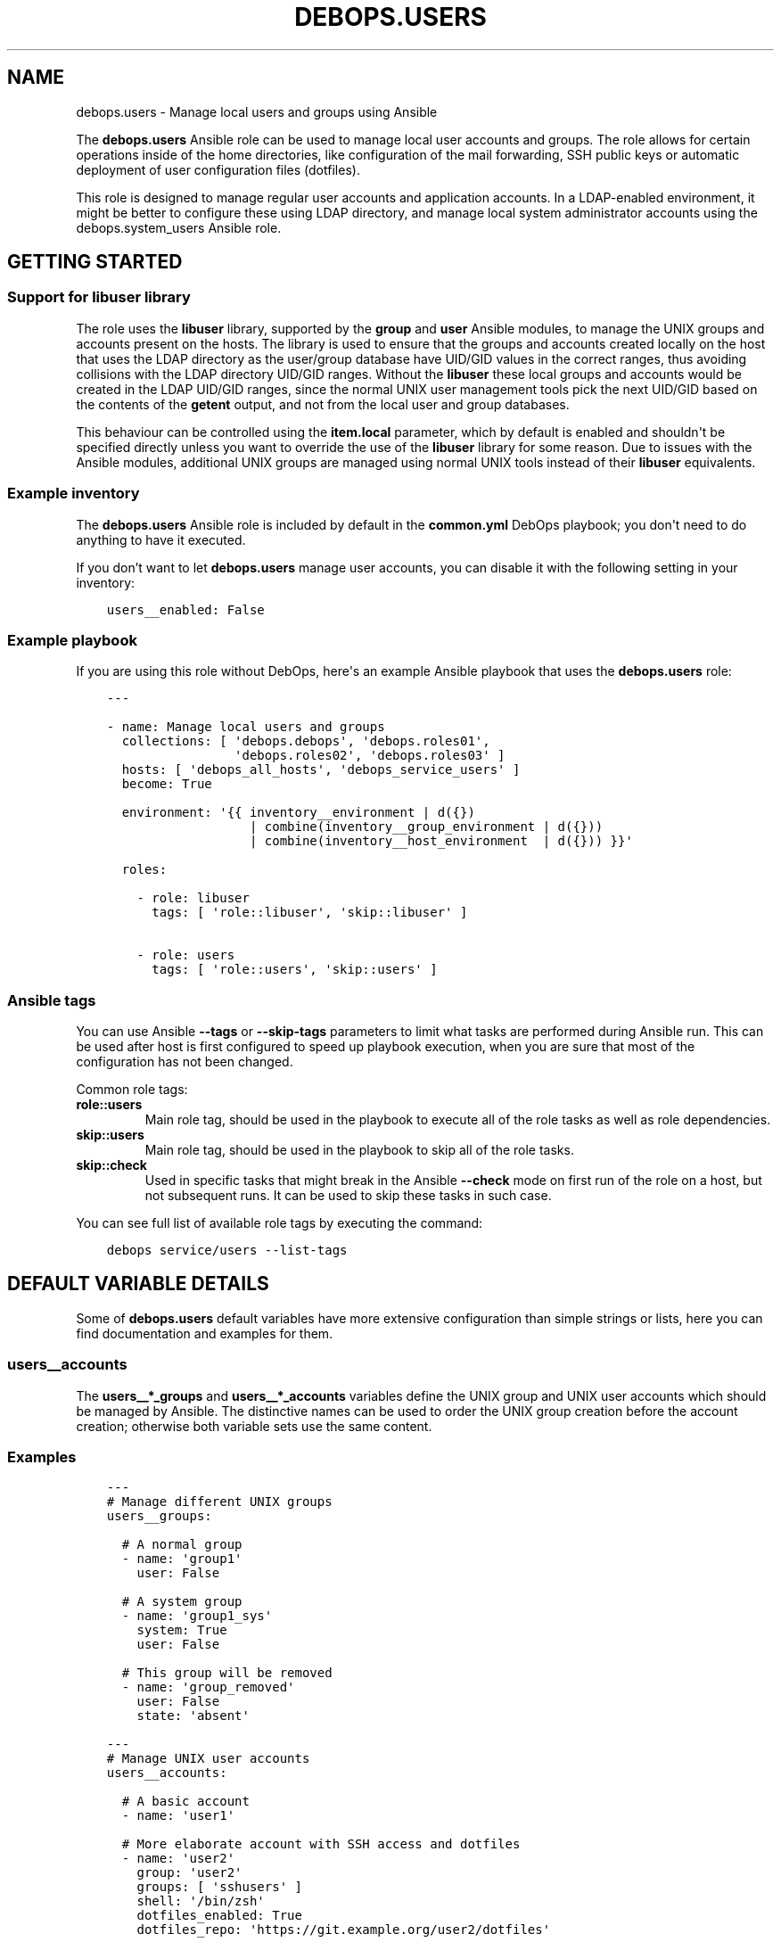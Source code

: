 .\" Man page generated from reStructuredText.
.
.TH "DEBOPS.USERS" "5" "Jun 04, 2021" "v2.0.9" "DebOps"
.SH NAME
debops.users \- Manage local users and groups using Ansible
.
.nr rst2man-indent-level 0
.
.de1 rstReportMargin
\\$1 \\n[an-margin]
level \\n[rst2man-indent-level]
level margin: \\n[rst2man-indent\\n[rst2man-indent-level]]
-
\\n[rst2man-indent0]
\\n[rst2man-indent1]
\\n[rst2man-indent2]
..
.de1 INDENT
.\" .rstReportMargin pre:
. RS \\$1
. nr rst2man-indent\\n[rst2man-indent-level] \\n[an-margin]
. nr rst2man-indent-level +1
.\" .rstReportMargin post:
..
.de UNINDENT
. RE
.\" indent \\n[an-margin]
.\" old: \\n[rst2man-indent\\n[rst2man-indent-level]]
.nr rst2man-indent-level -1
.\" new: \\n[rst2man-indent\\n[rst2man-indent-level]]
.in \\n[rst2man-indent\\n[rst2man-indent-level]]u
..
.sp
The \fBdebops.users\fP Ansible role can be used to manage local user accounts and
groups. The role allows for certain operations inside of the home directories,
like configuration of the mail forwarding, SSH public keys or automatic
deployment of user configuration files (dotfiles).
.sp
This role is designed to manage regular user accounts and application accounts.
In a LDAP\-enabled environment, it might be better to configure these using LDAP
directory, and manage local system administrator accounts using the
debops.system_users Ansible role.
.SH GETTING STARTED
.SS Support for \fBlibuser\fP library
.sp
The role uses the \fBlibuser\fP library, supported by the \fBgroup\fP and \fBuser\fP
Ansible modules, to manage the UNIX groups and accounts present on the hosts.
The library is used to ensure that the groups and accounts created locally on
the host that uses the LDAP directory as the user/group database have UID/GID
values in the correct ranges, thus avoiding collisions with the LDAP directory
UID/GID ranges. Without the \fBlibuser\fP these local groups and accounts would
be created in the LDAP UID/GID ranges, since the normal UNIX user management
tools pick the next UID/GID based on the contents of the \fBgetent\fP output, and
not from the local user and group databases.
.sp
This behaviour can be controlled using the \fBitem.local\fP parameter, which by
default is enabled and shouldn\(aqt be specified directly unless you want to
override the use of the \fBlibuser\fP library for some reason. Due to issues with
the Ansible modules, additional UNIX groups are managed using normal UNIX tools
instead of their \fBlibuser\fP equivalents.
.SS Example inventory
.sp
The \fBdebops.users\fP Ansible role is included by default in the
\fBcommon.yml\fP DebOps playbook; you don\(aqt need to do anything to have it
executed.
.sp
If you don’t want to let \fBdebops.users\fP manage user accounts, you can disable
it with the following setting in your inventory:
.INDENT 0.0
.INDENT 3.5
.sp
.nf
.ft C
users__enabled: False
.ft P
.fi
.UNINDENT
.UNINDENT
.SS Example playbook
.sp
If you are using this role without DebOps, here\(aqs an example Ansible playbook
that uses the \fBdebops.users\fP role:
.INDENT 0.0
.INDENT 3.5
.sp
.nf
.ft C
\-\-\-

\- name: Manage local users and groups
  collections: [ \(aqdebops.debops\(aq, \(aqdebops.roles01\(aq,
                 \(aqdebops.roles02\(aq, \(aqdebops.roles03\(aq ]
  hosts: [ \(aqdebops_all_hosts\(aq, \(aqdebops_service_users\(aq ]
  become: True

  environment: \(aq{{ inventory__environment | d({})
                   | combine(inventory__group_environment | d({}))
                   | combine(inventory__host_environment  | d({})) }}\(aq

  roles:

    \- role: libuser
      tags: [ \(aqrole::libuser\(aq, \(aqskip::libuser\(aq ]

    \- role: users
      tags: [ \(aqrole::users\(aq, \(aqskip::users\(aq ]

.ft P
.fi
.UNINDENT
.UNINDENT
.SS Ansible tags
.sp
You can use Ansible \fB\-\-tags\fP or \fB\-\-skip\-tags\fP parameters to limit what
tasks are performed during Ansible run. This can be used after host is first
configured to speed up playbook execution, when you are sure that most of the
configuration has not been changed.
.sp
Common role tags:
.INDENT 0.0
.TP
.B \fBrole::users\fP
Main role tag, should be used in the playbook to execute all of the role
tasks as well as role dependencies.
.TP
.B \fBskip::users\fP
Main role tag, should be used in the playbook to skip all of the role tasks.
.TP
.B \fBskip::check\fP
Used in specific tasks that might break in the Ansible \fB\-\-check\fP mode on
first run of the role on a host, but not subsequent runs. It can be used to
skip these tasks in such case.
.UNINDENT
.sp
You can see full list of available role tags by executing the command:
.INDENT 0.0
.INDENT 3.5
.sp
.nf
.ft C
debops service/users \-\-list\-tags
.ft P
.fi
.UNINDENT
.UNINDENT
.SH DEFAULT VARIABLE DETAILS
.sp
Some of \fBdebops.users\fP default variables have more extensive configuration than
simple strings or lists, here you can find documentation and examples for them.
.SS users__accounts
.sp
The \fBusers__*_groups\fP and \fBusers__*_accounts\fP variables define the UNIX
group and UNIX user accounts which should be managed by Ansible. The
distinctive names can be used to order the UNIX group creation before the
account creation; otherwise both variable sets use the same content.
.SS Examples
.INDENT 0.0
.INDENT 3.5
.sp
.nf
.ft C
\-\-\-
# Manage different UNIX groups
users__groups:

  # A normal group
  \- name: \(aqgroup1\(aq
    user: False

  # A system group
  \- name: \(aqgroup1_sys\(aq
    system: True
    user: False

  # This group will be removed
  \- name: \(aqgroup_removed\(aq
    user: False
    state: \(aqabsent\(aq

.ft P
.fi
.UNINDENT
.UNINDENT
.INDENT 0.0
.INDENT 3.5
.sp
.nf
.ft C
\-\-\-
# Manage UNIX user accounts
users__accounts:

  # A basic account
  \- name: \(aquser1\(aq

  # More elaborate account with SSH access and dotfiles
  \- name: \(aquser2\(aq
    group: \(aquser2\(aq
    groups: [ \(aqsshusers\(aq ]
    shell: \(aq/bin/zsh\(aq
    dotfiles_enabled: True
    dotfiles_repo: \(aqhttps://git.example.org/user2/dotfiles\(aq

  # An user account with a random password, stored in \(aqsecret/\(aq. This user
  # account will be added in the \(aqusers\(aq UNIX group instead of its own group.
  \- name: \(aquser3\(aq
    group: \(aqusers\(aq
    update_password: \(aqon_create\(aq
    password: \(aq{{ lookup("password", secret + "/credentials/" + ansible_fqdn
                  + "/users/user3/password encrypt=sha512_crypt length=30") }}\(aq

  # Remove an user account if it exists
  \- name: \(aquser_removed\(aq
    state: \(aqabsent\(aq

  # An example SFTPonly application account with custom ACL entries for the web
  # server access. SFTPonly configuration is managed in the \(aqdebops.sshd\(aq role,
  # SSH keys need to be set up with \(aqdebops.authorized_keys\(aq, home directory is
  # owned by the \(aqroot\(aq account and users don\(aqt have write permissions there,
  # only in subdirectories.
  \- name: \(aqapplication\(aq
    group: \(aqapplication\(aq
    chroot: True
    comment: \(aqSFTPonly application account\(aq
    home: \(aq/home/application\(aq
    home_mode: \(aq0750\(aq
    home_acl:

      \- entity: \(aqwww\-data\(aq
        etype: \(aqgroup\(aq
        permissions: \(aqx\(aq

    # Create directories in the home directory that are owned by the
    # application account, where a given user can create their own files. The
    # home directory is owned by \(aqroot\(aq and not writable by the user to allow
    # chrooting.
    resources:
      \- \(aqfiles\(aq
      \- \(aqsites/example.org/public\(aq

.ft P
.fi
.UNINDENT
.UNINDENT
.INDENT 0.0
.INDENT 3.5
.sp
.nf
.ft C
\-\-\-
# Manage user resources
users__accounts:

  \- name: \(aquser1\(aq
    group: \(aquser1\(aq
    resources:

      # Create a directory in user\(aqs $HOME
      \- \(aqDocuments\(aq

      # Create a symlink to /tmp directory in user\(aqs $HOME. Owner and group
      # need to be specified for symlinked resources owned by other accounts
      # (for example \(ga\(garoot\(ga\(ga), otherwise the role will change the owner/group
      # of the link source.
      \- dest: \(aqtmp\(aq
        state: \(aqlink\(aq
        src: \(aq/tmp\(aq
        owner: \(aqroot\(aq
        group: \(aqroot\(aq

      # Copy your custom public and private SSH keys to remote user
      \- path: \(aq.ssh/github_id_rsa\(aq
        src: \(aq~/.ssh/github_id_rsa\(aq
        state: \(aqfile\(aq
        mode: \(aq0600\(aq
        parent_mode: \(aq0700\(aq

      \- path: \(aq.ssh/github_id_rsa.pub\(aq
        src: \(aq~/.ssh/github_id_rsa.pub\(aq
        state: \(aqfile\(aq
        mode: \(aq0644\(aq
        parent_mode: \(aq0700\(aq

      # Add custom SSH configuration on an user account
      \- path: \(aq.ssh/config\(aq
        state: \(aqfile\(aq
        mode: \(aq0640\(aq
        parent_mode: \(aq0700\(aq
        content: |\-
          Host github.com
              User git
              IdentityFile ~/.ssh/github_id_rsa

      # Make sure a file in the user\(aqs $HOME directory does not exist
      \- path: \(aqremoved\(aq
        state: \(aqabsent\(aq

.ft P
.fi
.UNINDENT
.UNINDENT
.SS Syntax
.sp
The variables are lists of YAML dictionaries, each dictionary defines an UNIX
group or an UNIX account using specific parameters.
.SS General account parameters
.INDENT 0.0
.TP
.B \fBname\fP
Required. Name of the UNIX user account to manage. If \fBgroup\fP parameter is
not specified, this value is also used to create a private UNIX group for
a given user. Configuration entries with the same \fBname\fP parameter are
merged in order of appearance, this can be used to modify existing
configuration entries conditionally.
.TP
.B \fBuser\fP
Optional, boolean. If not specified or \fBTrue\fP, a configuration entry will
manage both an UNIX account and its primary UNIX group. If \fBFalse\fP, only
the UNIX group is managed; this can be used to define shared system groups.
You can also use the debops.system_groups Ansible role to define UNIX
groups with additional functionality like \fBsudo\fP configuration, etc.
.TP
.B \fBlocal\fP
Optional, boolean. If not specified or \fBTrue\fP, the role will use the
\fBlibuser\fP library to manage the UNIX groups and accounts in the local
account and group database. If \fBFalse\fP, the role will use standard UNIX
tools to manage accounts, which might have unintended effects. On normal
operation you shouldn\(aqt need to define this parameter, it\(aqs enabled or
disabled by the role as needed.
.sp
See users__ref_libuser for more details.
.TP
.B \fBsystem\fP
Optional, boolean. If \fBTrue\fP, a given user account and primary group will
be a "system" account and group, with it\(aqs UID and GID < 1000. If the value
is not specified or \fBFalse\fP, the user account and group will be a "normal"
account and group with UID and GID >= 1000.
.TP
.B \fBchroot\fP
Optional, boolean. If defined and \fBTrue\fP, a given user account is
configured to support SFTPonly operation, and certain defaults are changed if
not overridden by other parameters.
.sp
The owner of the home directory will be the \fBroot\fP account instead of the
user, to allow chrooting to that directory, the home directory group will be
the primary group of a given user. The default permissions are set to
\fB0751\fP\&.
.sp
The default shell is set based on the \fBusers__chroot_shell\fP variable,
by default it will be \fB/usr/sbin/nologin\fP\&. Any dotfiles configured
globally or for that UNIX account are not installed due to permission issues
in the home directory.
.sp
The account will be added to UNIX groups specified in the
\fBusers__chroot_groups\fP variable, by default \fBsftponly\fP\&. See the
debops.sshd role for details about configuring the SFTPonly access in
OpenSSH server.
.TP
.B \fBuid\fP
Optional. Specify the UID of the UNIX user account.
.TP
.B \fBgid\fP
Optional. Specify the GID of the primary group for a given user account.
.TP
.B \fBgroup\fP
Optional. Name of the UNIX group which will be set as the primary group of
a given account. If \fBgroup\fP is not specified, \fBname\fP will be used
automatically to create the corresponding UNIX group.
.TP
.B \fBprivate_group\fP
Optional, boolean. If specified and \fBFalse\fP, the role will not try to
directly manage the specified UNIX \fBgroup\fP used with a given UNIX account.
This is useful if you want to set a primary UNIX group that\(aqs used in other
places and which you might not want to remove with the UNIX account.
.TP
.B \fBgroups\fP
Optional. List of UNIX groups to which a given UNIX account should belong.
Only existing groups will be added to the account.
.TP
.B \fBappend\fP
Optional, boolean. If \fBTrue\fP (default), the specified groups will be added
to the list of existing groups the account belongs to. If \fBFalse\fP, all
other groups than those present on the group list will be removed stripped.
.TP
.B \fBcomment\fP
Optional. A comment, or GECOS field configured for a specified UNIX account.
.TP
.B \fBshell\fP
Optional. Specify the default shell to run when a given UNIX account logs in.
If not specified, the default system shell (usually \fB/bin/sh\fP will be
used instead).
.TP
.B \fBpassword\fP
Optional. Specify the encrypted hash of the user\(aqs password which will be set
for a given UNIX account. You can use the \fBlookup("password")\fP lookup to
generate the hash. See examples for more details.
.TP
.B \fBupdate_password\fP
Optional. If set to \fBon_create\fP, the password will be set only one on
initial user creation. If set to \fBalways\fP, the password will be updated on
each Ansible run if it\(aqs different.
.sp
The module default is to always update the password, the \fBdebops.users\fP
default is to only update the password on initial user creation.
.TP
.B \fBno_log\fP
Optional, boolean. If defined and \fBTrue\fP, a given entry will not be logged
during the Ansible run. If not specified, if the \fBpassword\fP parameter is
specified, the role will automatically disable logging as well.
.TP
.B \fBnon_unique\fP
Optional, boolean. If \fBTrue\fP, allows setting the UID to a non\-unique value.
.TP
.B \fBlinger\fP
Optional, boolean. If \fBTrue\fP, the UNIX account will be allowed to linger
when not logged in and manage private services via it\(aqs own
\fBsystemd\fP user instance. If \fBFalse\fP, the linger option will be
disabled.
.UNINDENT
.SS Parameters related to account state
.INDENT 0.0
.TP
.B \fBstate\fP
Optional. If \fBpresent\fP, the UNIX user account and primary group will be
created. If \fBabsent\fP, the specified account and group will be removed.
.TP
.B \fBforce\fP
Optional, boolean. If used with \fBstate\fP parameter being \fBabsent\fP, Ansible
will execute the \fBuserdel \-\-force\fP command.
.TP
.B \fBremove\fP
Optional, boolean. If used with \fBstate\fP parameter being \fBabsent\fP, Ansible
will execute the \fBuserdel \-\-remove\fP command.
.TP
.B \fBexpires\fP
Optional. Specify the time in the UNIX epoch format, at which a given UNIX
user account will be disabled.
.UNINDENT
.SS Parameters related to home directories
.INDENT 0.0
.TP
.B \fBhome\fP
Optional. Path to the home directory of a given user account. If not
specified, the role will check the home directory path of an existing account
defined on the host.
.TP
.B \fBhome_owner\fP
Optional. Specify the owner of the home directory of a given UNIX account.
.TP
.B \fBhome_group\fP
Optional. Specify the group of the home directory of a given UNIX account.
.TP
.B \fBhome_mode\fP
Optional. Specify the mode of the home directory of a given UNIX account. If
not specified, the value of the \fBusers__default_home_mode\fP will be
used instead.
.TP
.B \fBcreate_home\fP
Optional, boolean. If \fBTrue\fP, the role will create the home directory for
a given user account if it doesn\(aqt exist already. If not specified, home
directory is created by default by the \fI\%Ansible user module\fP <\fBhttps://docs.ansible.com/ansible/user_module.html\fP>\&.
.TP
.B \fBmove_home\fP
Optional, boolean. If \fBTrue\fP and the managed user account already exists,
Ansible will try to move it\(aqs home directory to the location specified in the
\fBhome\fP parameter if it isn\(aqt there already.
.TP
.B \fBskeleton\fP
Optional. Specify path to the directory, contents of which will be copied to
the newly created home directory.
.TP
.B \fBhome_acl\fP
Optional. Configure filesystem ACL entries of the home directory of a given
UNIX user account. This parameter is a list of YAML dictionaries, each
element uses a specific set of parameters derived from the \fBacl\fP Ansible
module, see its documentation for details, as well as the \fI\%acl(5)\fP <\fBhttps://manpages.debian.org/acl(5)\fP>,
\fI\%setfacl(1)\fP <\fBhttps://manpages.debian.org/setfacl(1)\fP> and \fI\%getfacl\fP <\fBhttps://manpages.debian.org/getfacl\fP> manual pages. Some useful parameters:
.INDENT 7.0
.TP
.B \fBdefault\fP
Optional, boolean. If \fBTrue\fP, set a given ACL entry as the default for
new files and directories inside a given directory. Only works with
directories.
.TP
.B \fBentity\fP
Name of the UNIX user account or group that a given ACL entry applies to.
.TP
.B \fBetype\fP
Specify the ACL entry type to configure. Valid choices: \fBuser\fP,
\fBgroup\fP, \fBmask\fP, \fBother\fP\&.
.TP
.B \fBpermissions\fP
Specify the permission to apply for a given ACL entry. This parameter
cannot be specified when the state of an ACL entry is set to \fBabsent\fP\&.
.TP
.B \fBrecursive\fP
Apply a given ACL entry recursively to all entities in a given path.
.TP
.B \fBstate\fP
Optional. If not specified or \fBpresent\fP, the ACL entry will be created.
If \fBabsent\fP, the ACL entry will be removed. The \fBquery\fP state doesn\(aqt
make sense in this context and shouldn\(aqt be used.
.UNINDENT
.UNINDENT
.SS Parameters related to the account\(aqs private SSH key
.INDENT 0.0
.TP
.B \fBgenerate_ssh_key\fP
Optional, boolean. If \fBTrue\fP, Ansible will generate a private SSH key for
the specified account.
.TP
.B \fBssh_key_bits\fP
Optional. Number of bits to use for the user\(aqs private SSH key. If not
specified, role will use the \fI\%Ansible user module\fP <\fBhttps://docs.ansible.com/ansible/user_module.html\fP> default value.
.TP
.B \fBssh_key_comment\fP
Optional. Add a custom comment to the generated SSH key.
.TP
.B \fBssh_key_file\fP
Optional. Path where the private SSH key will be stored.
.TP
.B \fBssh_key_passphrase\fP
Optional. Set a passphrase which will be required to decrypt the private SSH
key.
.TP
.B \fBssh_key_type\fP
Optional. Specify the SSH key type to generate. If not specified, RSA keys
will be generated automatically.
.UNINDENT
.SS Parameters related to public SSH keys
.INDENT 0.0
.TP
.B \fBsshkeys\fP
Optional. String or a YAML list of public SSH keys to configure for a given
user account. The keys will be stored in the \fB~/.ssh/authorized_keys\fP
file.
.TP
.B \fBsshkeys_exclusive\fP
Optional, boolean. If \fBTrue\fP, the role will remove all keys from the user\(aqs
\fB~/.ssh/authorized_keys\fP file that are not specified in the \fBsshkeys\fP
parameter.
.TP
.B \fBsshkeys_state\fP
Optional. If not specified or \fBpresent\fP, the SSH keys will be set on the
user\(aqs account. If \fBabsent\fP, the \fB~/.ssh/authorized_keys\fP file will be
removed entirely.
.UNINDENT
.SS Parameters related to mail forwarding
.INDENT 0.0
.TP
.B \fBforward\fP
Optional. String or YAML list of e\-mail addresses which will be used to
forward mail directed to a given UNIX account. They will be stored in the
\fB~/.forward\fP file. This is only valid for MTAs that support this mechanism,
for example Postfix MTA when local mail is enabled.
.TP
.B \fBforward_state\fP
Optional. If not specified or \fBpresent\fP, the e\-mail addresses specified in
the \fBforward\fP parameter will be added to the \fB~/.forward\fP configuration
file. If \fBabsent\fP, the entries will be removed from the configuration file.
.UNINDENT
.SS Parameters related to user configuration files
.INDENT 0.0
.TP
.B \fBdotfiles_enabled\fP / \fBdotfiles\fP
Optional, boolean. Enable or disable management of the user configuration
files.
.TP
.B \fBdotfiles_repo\fP
Optional. An URL or an absolute path on the host to the \fBgit\fP
repository with the user configuration files to deploy. If not specified, the
default dotfiles repository, defined in the \fBusers__dotfiles_repo\fP
variable, will be used instead. The repository will be deployed or updated
using the \fByadm\fP script, installed by the debops.yadm Ansible
role.
.UNINDENT
.SS Parameters related to directory and file resources
.INDENT 0.0
.TP
.B \fBresources\fP
This parameter can be used to manage directories, files and symlinks for
specific UNIX accounts using Ansible inventory. This functionality is meant to
be used to manage small amounts of data, like custom configuration files,
private SSH keys and so on. For more advanced management, you should consider
using debops.resources Ansible role, or even writing a custom Ansible
role from scratch.
.sp
Tasks that manage the resources are executed as the \fBroot\fP account, but the
owner and group of the files is automatically set to those used by a given UNIX
account. Directory and file paths will be prepended with a path to the
\fB$HOME\fP directory of a given user, and should be defined as relative, without
\fB/\fP at the beginning.
.sp
The \fBresources\fP parameter should contain a list of entries, each entry should
be defined as either a path string which denotes a directory relative to the
user\(aqs \fB$HOME\fP directory, or a YAML dictionary that describes a given
resource using specific parameters:
.INDENT 7.0
.TP
.B \fBdest\fP or \fBpath\fP
Required. Path to the resource managed by this entry, relative to the user\(aqs
\fB$HOME\fP directory. All subdirectories specified in the path will be created
automatically.
.TP
.B \fBcontent\fP
If the resource type is a \fBfile\fP, this parameter can be used to specify the
contents of the file that is managed by this entry, usually in the form of
a YAML text block. It shouldn\(aqt be specified together with the \fBsrc\fP
parameter.
.TP
.B \fBsrc\fP
If the resource type is a \fBlink\fP, this parameter specifies the target of
the symlink. In case of symlinks to resources owned by other UNIX accounts
than the user, you need to specify the \fBowner\fP and \fBgroup\fP parameters to
that of the symlinked file (for example \fBroot\fP for files or directories
owned by the \fBroot\fP account), otherwise the role will change them to the
owner/group of a given user.
.sp
If the resource type is a \fBfile\fP, this parameter can be used to specify the
source file on the Ansible Controller to copy to the remote host. It
shouldn\(aqt be specified together with the \fBcontent\fP parameter.
.TP
.B \fBstate\fP
Optional. This variable defines the resource state and it\(aqs type:
.INDENT 7.0
.IP \(bu 2
\fBabsent\fP: the resource will be removed
.IP \(bu 2
\fBdirectory\fP: the resource is a directory
.IP \(bu 2
\fBfile\fP: the resource is a file
.IP \(bu 2
\fBlink\fP: the resource is a symlink
.IP \(bu 2
\fBtouch\fP: the resource will create an empty file, or "touch" an existing
file on each Ansible run
.UNINDENT
.sp
If this parameter is not specified, the resource will be treated as
a directory.
.TP
.B \fBforce\fP
Optional, boolean. If \fBTrue\fP, the files will be always overwritten, if
\fBFalse\fP, files will be copied only if they don\(aqt exist. This parameter can
also be used to force creation of symlinks.
.TP
.B \fBowner\fP
Optional. Specify the UNIX account which should be the owner of a given
file/directory. For symlinks, this defines the owner of the link source and
might be needed if the owner is different than the current user.
.TP
.B \fBgroup\fP
Optional. Specify the UNIX group which should be the primary group of
a given file/directory. For symlinks, this defines the group of the link
source and might be needed if the group is different than the primary group
of the current user.
.TP
.B \fBmode\fP
Optional. Set specific permissions for a given file/directory/symlink.
.TP
.B \fBrecurse\fP
Optional, boolean. Recursively set specified permission for all directories
in the directory tree that lead to a given directory/file, depending on user
privileges.
.TP
.B \fBparent_owner\fP
Optional. Specify the UNIX account that should be the owner of a parent
directory of a given resource.
.TP
.B \fBparent_group\fP
Optional. Specify the UNIX group that should be the main group of a parent
directory of a given resource.
.TP
.B \fBparent_mode\fP
Optional. Specify the permissions of the parent directory of a given
file resource.
.TP
.B \fBparent_recurse\fP
Optional, boolean. If \fBTrue\fP, parent permissions will be applied
recursively to all parent directories.
.UNINDENT
.UNINDENT
.SH AUTHOR
Maciej Delmanowski
.SH COPYRIGHT
2014-2021, Maciej Delmanowski, Nick Janetakis, Robin Schneider and others
.\" Generated by docutils manpage writer.
.
